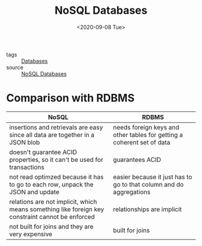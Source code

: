 #+title: NoSQL Databases
#+DATE: <2020-09-08 Tue>
#+hugo_base_dir: /Users/rajath/bleh/hugo/github-pages/blog
#+hugo_section: knowledge

- tags :: [[file:databases.org][Databases]]
- source :: [[https://www.youtube.com/watch?v=xQnIN9bW0og][NoSQL Databases]]

* Comparison with RDBMS

| NoSQL                                                                                            | RDBMS                                                                  |
|--------------------------------------------------------------------------------------------------+------------------------------------------------------------------------|
| insertions and retrievals are easy since all data are together in a JSON blob                    | needs foreign keys and other tables for getting a coherent set of data |
| doesn't guarantee ACID properties, so it can't be used for transactions                          | guarantees ACID                                                        |
| not read optimzed because it has to go to each row, unpack the JSON and update                   | easier because it just has to go to that column and do aggregations    |
| relations are not implicit, which means something like foreign key constraint cannot be enforced | relationships are implicit                                             |
| not built for joins and they are very expensive                                                  | built for joins                                                        |
